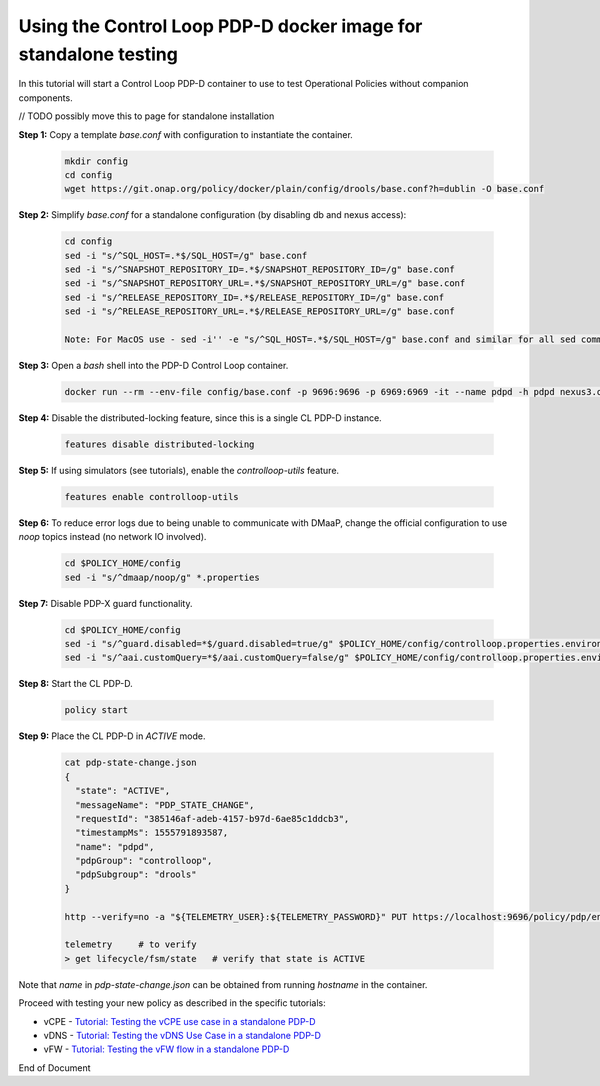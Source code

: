 
.. This work is licensed under a Creative Commons Attribution 4.0 International License.
.. http://creativecommons.org/licenses/by/4.0

***********************************************************************************************
Using the Control Loop PDP-D docker image for standalone testing
***********************************************************************************************

.. contents::
    :depth: 3

In this tutorial will start a Control Loop PDP-D container to use to test Operational Policies
without companion components.

// TODO possibly move this to page for standalone installation

**Step 1:** Copy a template *base.conf* with configuration to instantiate the container.

    .. code-block:: bash

        mkdir config
        cd config
        wget https://git.onap.org/policy/docker/plain/config/drools/base.conf?h=dublin -O base.conf


**Step 2:** Simplify *base.conf* for a standalone configuration (by disabling db and nexus access):

    .. code-block:: bash

        cd config
        sed -i "s/^SQL_HOST=.*$/SQL_HOST=/g" base.conf
        sed -i "s/^SNAPSHOT_REPOSITORY_ID=.*$/SNAPSHOT_REPOSITORY_ID=/g" base.conf
        sed -i "s/^SNAPSHOT_REPOSITORY_URL=.*$/SNAPSHOT_REPOSITORY_URL=/g" base.conf
        sed -i "s/^RELEASE_REPOSITORY_ID=.*$/RELEASE_REPOSITORY_ID=/g" base.conf
        sed -i "s/^RELEASE_REPOSITORY_URL=.*$/RELEASE_REPOSITORY_URL=/g" base.conf

        Note: For MacOS use - sed -i'' -e "s/^SQL_HOST=.*$/SQL_HOST=/g" base.conf and similar for all sed commands.

**Step 3:** Open a *bash* shell into the PDP-D Control Loop container.

    .. code-block:: bash

        docker run --rm --env-file config/base.conf -p 9696:9696 -p 6969:6969 -it --name pdpd -h pdpd nexus3.onap.org:10001/onap/policy-pdpd-cl:1.4.1 bash

**Step 4:** Disable the distributed-locking feature, since this is a single CL PDP-D instance.

    .. code-block:: bash

        features disable distributed-locking

**Step 5:** If using simulators (see tutorials), enable the *controlloop-utils* feature.

    .. code-block:: bash

        features enable controlloop-utils

**Step 6:** To reduce error logs due to being unable to communicate with DMaaP, change the official configuration to use *noop* topics instead (no network IO involved).

    .. code-block:: bash

        cd $POLICY_HOME/config
        sed -i "s/^dmaap/noop/g" *.properties

**Step 7:** Disable PDP-X guard functionality.

    .. code-block:: bash

        cd $POLICY_HOME/config
        sed -i "s/^guard.disabled=*$/guard.disabled=true/g" $POLICY_HOME/config/controlloop.properties.environment
        sed -i "s/^aai.customQuery=*$/aai.customQuery=false/g" $POLICY_HOME/config/controlloop.properties.environment

**Step 8:** Start the CL PDP-D.

    .. code-block:: bash

        policy start

**Step 9:** Place the CL PDP-D in *ACTIVE* mode.

    .. code-block:: bash

        cat pdp-state-change.json
        {
          "state": "ACTIVE",
          "messageName": "PDP_STATE_CHANGE",
          "requestId": "385146af-adeb-4157-b97d-6ae85c1ddcb3",
          "timestampMs": 1555791893587,
          "name": "pdpd",
          "pdpGroup": "controlloop",
          "pdpSubgroup": "drools"
        }

        http --verify=no -a "${TELEMETRY_USER}:${TELEMETRY_PASSWORD}" PUT https://localhost:9696/policy/pdp/engine/topics/sources/noop/POLICY-PDP-PAP/events @pdp-state-change.json Content-Type:'text/plain'

        telemetry     # to verify
        > get lifecycle/fsm/state   # verify that state is ACTIVE

Note that *name* in *pdp-state-change.json* can be obtained from running *hostname* in the container.

Proceed with testing your new policy as described in the specific tutorials:

• vCPE - `Tutorial: Testing the vCPE use case in a standalone PDP-D <tutorial_vCPE.html>`_
• vDNS - `Tutorial: Testing the vDNS Use Case in a standalone PDP-D <tutorial_vDNS.html>`_
• vFW - `Tutorial: Testing the vFW flow in a standalone PDP-D <tutorial_vFW.html>`_

.. seealso:: To deploy a control loop in Eclipse from the control loop archetype template, refer to `Modifying the Release Template  <modAmsterTemplate.html>`_.


End of Document
